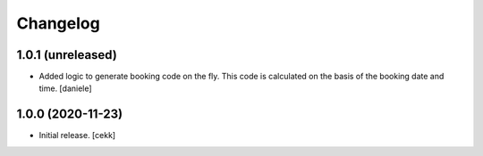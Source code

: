 Changelog
=========


1.0.1 (unreleased)
------------------

- Added logic to generate booking code on the fly.
  This code is calculated on the basis of the booking date and time.
  [daniele]

1.0.0 (2020-11-23)
------------------

- Initial release.
  [cekk]
